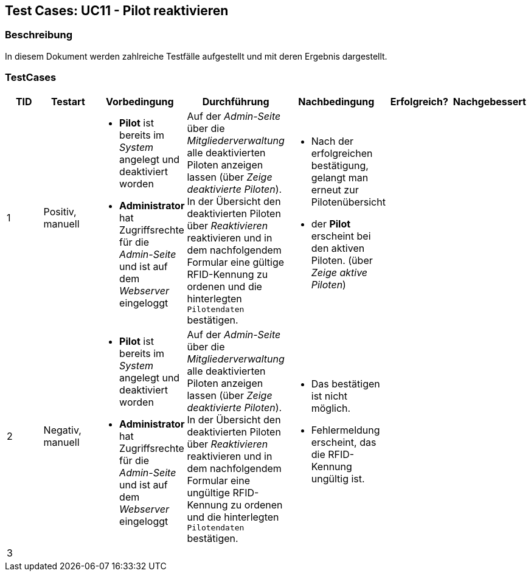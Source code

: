 == Test Cases: UC11 - Pilot reaktivieren
// Platzhalter für weitere Dokumenten-Attribute


=== Beschreibung

In diesem Dokument werden zahlreiche Testfälle aufgestellt und mit deren Ergebnis dargestellt.

=== TestCases

[%header, cols=7*]
|===
|TID
|Testart
|Vorbedingung
|Durchführung
|Nachbedingung
|Erfolgreich?
|Nachgebessert

|1
|Positiv, manuell
a|* *Pilot* ist bereits im _System_ angelegt und deaktiviert worden
* *Administrator* hat Zugriffsrechte für die _Admin-Seite_ und ist auf dem _Webserver_ eingeloggt
|Auf der _Admin-Seite_ über die _Mitgliederverwaltung_ alle deaktivierten Piloten anzeigen lassen (über _Zeige deaktivierte Piloten_). In der Übersicht den  
deaktivierten Piloten über _Reaktivieren_ reaktivieren und in dem nachfolgendem Formular eine gültige RFID-Kennung zu ordenen und die hinterlegten `Pilotendaten` bestätigen.
a|* Nach der erfolgreichen bestätigung, gelangt man erneut zur Pilotenübersicht
* der *Pilot* erscheint bei den aktiven Piloten. (über _Zeige aktive Piloten_)
|
|

|2
|Negativ, manuell
a|* *Pilot* ist bereits im _System_ angelegt und deaktiviert worden
* *Administrator* hat Zugriffsrechte für die _Admin-Seite_ und ist auf dem _Webserver_ eingeloggt
|Auf der _Admin-Seite_ über die _Mitgliederverwaltung_ alle deaktivierten Piloten anzeigen lassen (über _Zeige deaktivierte Piloten_). In der Übersicht den  
deaktivierten Piloten über _Reaktivieren_ reaktivieren und in dem nachfolgendem Formular eine ungültige RFID-Kennung zu ordenen und die hinterlegten `Pilotendaten` bestätigen.
a|* Das bestätigen ist nicht möglich. 
* Fehlermeldung erscheint, das die RFID-Kennung ungültig ist.
|
|


|3
|
|
|
|
|
|




|===